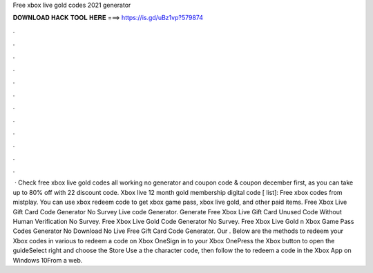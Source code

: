 Free xbox live gold codes 2021 generator

𝐃𝐎𝐖𝐍𝐋𝐎𝐀𝐃 𝐇𝐀𝐂𝐊 𝐓𝐎𝐎𝐋 𝐇𝐄𝐑𝐄 ===> https://is.gd/uBz1vp?579874

.

.

.

.

.

.

.

.

.

.

.

.

 · Check free xbox live gold codes all working no generator and  coupon code & coupon december first, as you can take up to 80% off with 22 discount code. Xbox live 12 month gold membership digital code [ list]: Free xbox codes from mistplay. You can use xbox redeem code to get xbox game pass, xbox live gold, and other paid items. Free Xbox Live Gift Card Code Generator No Survey  Live code Generator. Generate Free Xbox Live Gift Card Unused Code Without Human Verification No Survey. Free Xbox Live Gold Code Generator No Survey. Free Xbox Live Gold n Xbox Game Pass Codes Generator No Download No  Live Free Gift Card Code Generator. Our . Below are the methods to redeem your Xbox codes in various  to redeem a code on Xbox OneSign in to your Xbox OnePress the Xbox button to open the guideSelect  right and choose the Store  Use a  the character code, then follow the  to redeem a code in the Xbox App on Windows 10From a web.